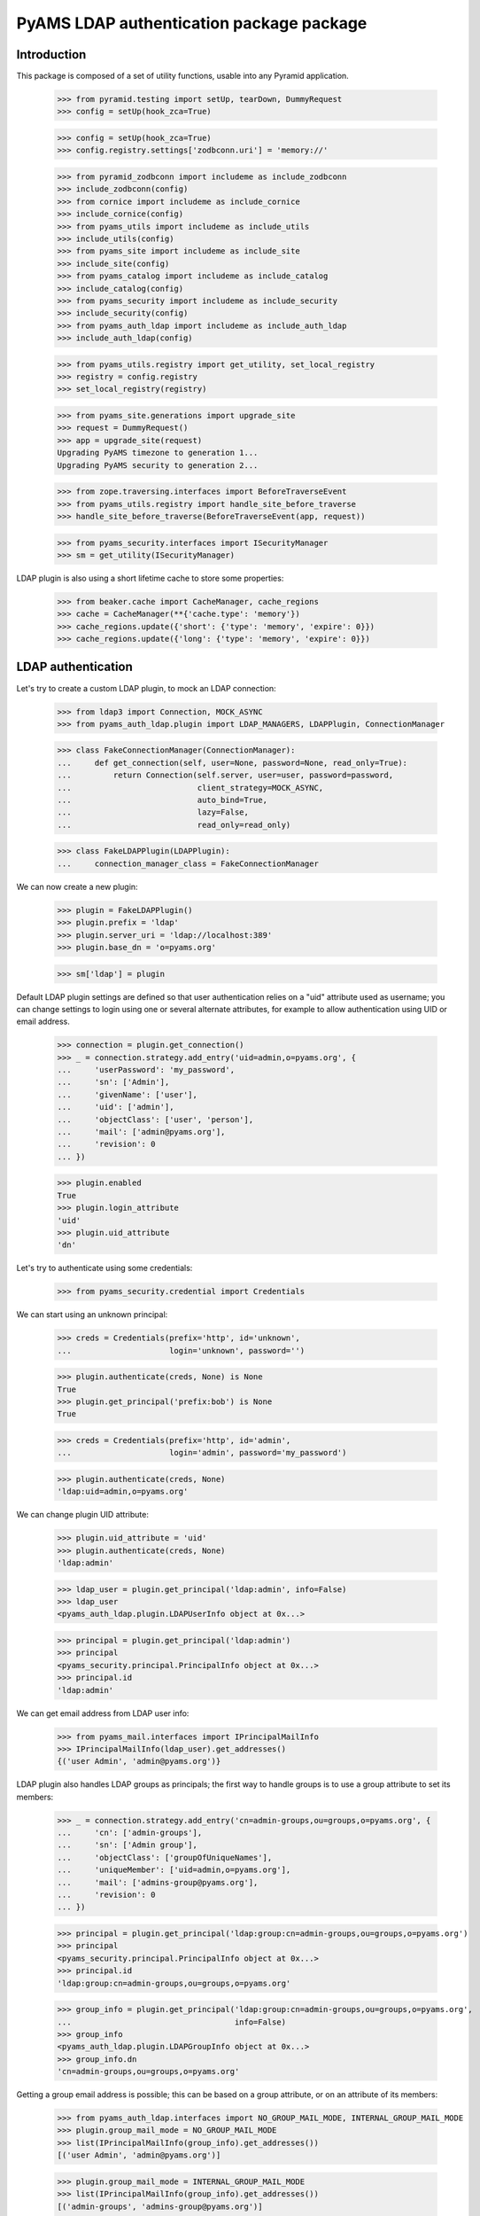 ===================
PyAMS LDAP authentication package package
===================

Introduction
------------

This package is composed of a set of utility functions, usable into any Pyramid application.

    >>> from pyramid.testing import setUp, tearDown, DummyRequest
    >>> config = setUp(hook_zca=True)

    >>> config = setUp(hook_zca=True)
    >>> config.registry.settings['zodbconn.uri'] = 'memory://'

    >>> from pyramid_zodbconn import includeme as include_zodbconn
    >>> include_zodbconn(config)
    >>> from cornice import includeme as include_cornice
    >>> include_cornice(config)
    >>> from pyams_utils import includeme as include_utils
    >>> include_utils(config)
    >>> from pyams_site import includeme as include_site
    >>> include_site(config)
    >>> from pyams_catalog import includeme as include_catalog
    >>> include_catalog(config)
    >>> from pyams_security import includeme as include_security
    >>> include_security(config)
    >>> from pyams_auth_ldap import includeme as include_auth_ldap
    >>> include_auth_ldap(config)

    >>> from pyams_utils.registry import get_utility, set_local_registry
    >>> registry = config.registry
    >>> set_local_registry(registry)

    >>> from pyams_site.generations import upgrade_site
    >>> request = DummyRequest()
    >>> app = upgrade_site(request)
    Upgrading PyAMS timezone to generation 1...
    Upgrading PyAMS security to generation 2...

    >>> from zope.traversing.interfaces import BeforeTraverseEvent
    >>> from pyams_utils.registry import handle_site_before_traverse
    >>> handle_site_before_traverse(BeforeTraverseEvent(app, request))

    >>> from pyams_security.interfaces import ISecurityManager
    >>> sm = get_utility(ISecurityManager)

LDAP plugin is also using a short lifetime cache to store some properties:

    >>> from beaker.cache import CacheManager, cache_regions
    >>> cache = CacheManager(**{'cache.type': 'memory'})
    >>> cache_regions.update({'short': {'type': 'memory', 'expire': 0}})
    >>> cache_regions.update({'long': {'type': 'memory', 'expire': 0}})


LDAP authentication
-------------------

Let's try to create a custom LDAP plugin, to mock an LDAP connection:

    >>> from ldap3 import Connection, MOCK_ASYNC
    >>> from pyams_auth_ldap.plugin import LDAP_MANAGERS, LDAPPlugin, ConnectionManager

    >>> class FakeConnectionManager(ConnectionManager):
    ...     def get_connection(self, user=None, password=None, read_only=True):
    ...         return Connection(self.server, user=user, password=password,
    ...                           client_strategy=MOCK_ASYNC,
    ...                           auto_bind=True,
    ...                           lazy=False,
    ...                           read_only=read_only)

    >>> class FakeLDAPPlugin(LDAPPlugin):
    ...     connection_manager_class = FakeConnectionManager

We can now create a new plugin:

    >>> plugin = FakeLDAPPlugin()
    >>> plugin.prefix = 'ldap'
    >>> plugin.server_uri = 'ldap://localhost:389'
    >>> plugin.base_dn = 'o=pyams.org'

    >>> sm['ldap'] = plugin

Default LDAP plugin settings are defined so that user authentication relies on a
"uid" attribute used as username; you can change settings to login using one or several
alternate attributes, for example to allow authentication using UID or email address.

    >>> connection = plugin.get_connection()
    >>> _ = connection.strategy.add_entry('uid=admin,o=pyams.org', {
    ...     'userPassword': 'my_password',
    ...     'sn': ['Admin'],
    ...     'givenName': ['user'],
    ...     'uid': ['admin'],
    ...     'objectClass': ['user', 'person'],
    ...     'mail': ['admin@pyams.org'],
    ...     'revision': 0
    ... })

    >>> plugin.enabled
    True
    >>> plugin.login_attribute
    'uid'
    >>> plugin.uid_attribute
    'dn'


Let's try to authenticate using some credentials:

    >>> from pyams_security.credential import Credentials

We can start using an unknown principal:

    >>> creds = Credentials(prefix='http', id='unknown',
    ...                     login='unknown', password='')

    >>> plugin.authenticate(creds, None) is None
    True
    >>> plugin.get_principal('prefix:bob') is None
    True

    >>> creds = Credentials(prefix='http', id='admin',
    ...                     login='admin', password='my_password')

    >>> plugin.authenticate(creds, None)
    'ldap:uid=admin,o=pyams.org'

We can change plugin UID attribute:

    >>> plugin.uid_attribute = 'uid'
    >>> plugin.authenticate(creds, None)
    'ldap:admin'

    >>> ldap_user = plugin.get_principal('ldap:admin', info=False)
    >>> ldap_user
    <pyams_auth_ldap.plugin.LDAPUserInfo object at 0x...>

    >>> principal = plugin.get_principal('ldap:admin')
    >>> principal
    <pyams_security.principal.PrincipalInfo object at 0x...>
    >>> principal.id
    'ldap:admin'

We can get email address from LDAP user info:

    >>> from pyams_mail.interfaces import IPrincipalMailInfo
    >>> IPrincipalMailInfo(ldap_user).get_addresses()
    {('user Admin', 'admin@pyams.org')}


LDAP plugin also handles LDAP groups as principals; the first way to handle groups is to use a
group attribute to set its members:

    >>> _ = connection.strategy.add_entry('cn=admin-groups,ou=groups,o=pyams.org', {
    ...     'cn': ['admin-groups'],
    ...     'sn': ['Admin group'],
    ...     'objectClass': ['groupOfUniqueNames'],
    ...     'uniqueMember': ['uid=admin,o=pyams.org'],
    ...     'mail': ['admins-group@pyams.org'],
    ...     'revision': 0
    ... })

    >>> principal = plugin.get_principal('ldap:group:cn=admin-groups,ou=groups,o=pyams.org')
    >>> principal
    <pyams_security.principal.PrincipalInfo object at 0x...>
    >>> principal.id
    'ldap:group:cn=admin-groups,ou=groups,o=pyams.org'

    >>> group_info = plugin.get_principal('ldap:group:cn=admin-groups,ou=groups,o=pyams.org',
    ...                                   info=False)
    >>> group_info
    <pyams_auth_ldap.plugin.LDAPGroupInfo object at 0x...>
    >>> group_info.dn
    'cn=admin-groups,ou=groups,o=pyams.org'

Getting a group email address is possible; this can be based on a group attribute, or on an
attribute of its members:

    >>> from pyams_auth_ldap.interfaces import NO_GROUP_MAIL_MODE, INTERNAL_GROUP_MAIL_MODE
    >>> plugin.group_mail_mode = NO_GROUP_MAIL_MODE
    >>> list(IPrincipalMailInfo(group_info).get_addresses())
    [('user Admin', 'admin@pyams.org')]

    >>> plugin.group_mail_mode = INTERNAL_GROUP_MAIL_MODE
    >>> list(IPrincipalMailInfo(group_info).get_addresses())
    [('admin-groups', 'admins-group@pyams.org')]

    >>> plugin.get_all_principals('ldap:admin')
    {'ldap:admin'}

    >>> plugin.groups_base_dn = 'ou=groups,o=pyams.org'
    >>> sorted(plugin.get_all_principals('ldap:admin'))
    ['ldap:admin', 'ldap:group:cn=admin-groups,ou=groups,o=pyams.org']

    >>> from pyams_auth_ldap.plugin import LDAPGroupInfo
    >>> group = LDAPGroupInfo('cn=admin-groups,ou=groups,o=pyams.org', {}, plugin)
    >>> sorted([member.id for member in group.get_members()])
    ['ldap:uid=admin,o=pyams.org']

Another way is to set a user attribute to define all the groups to which he belongs; this
method is used by Active Directory servers:

    >>> _ = connection.strategy.add_entry('uid=admin2,o=pyams.org', {
    ...     'userPassword': 'my_password2',
    ...     'sn': ['Admin 2'],
    ...     'givenName': ['Admin user 2'],
    ...     'uid': ['admin2'],
    ...     'objectClass': ['user', 'person'],
    ...     'memberOf': ['cn=admin-groups,ou=groups,o=pyams.org'],
    ...     'revision': 0
    ... })

    >>> plugin.get_all_principals('ldap:admin2')
    {'ldap:admin2'}

We have to change plugin "group members query mode" from "group" to "member" to use this new
mode:

    >>> from pyams_auth_ldap.interfaces import QUERY_MEMBERS_FROM_MEMBER
    >>> plugin.group_members_query_mode = QUERY_MEMBERS_FROM_MEMBER
    >>> sorted(plugin.get_all_principals('ldap:admin2'))
    ['ldap:admin2', 'ldap:group:cn=admin-groups,ou=groups,o=pyams.org']

    >>> group_info = plugin.get_principal('ldap:group:cn=admin-groups,ou=groups,o=pyams.org', info=False)
    >>> group_info
    <pyams_auth_ldap.plugin.LDAPGroupInfo object at 0x...>
    >>> sorted((principal.id for principal in plugin.get_members(group_info)))
    ['ldap:admin2']
    >>> sorted((principal.dn for principal in plugin.get_members(group_info, info=False)))
    ['uid=admin2,o=pyams.org']


Other LDAP queries
------------------

LDAP authentication plugin can be used to search principals:

    >>> plugin.users_select_query = '(&(objectClass=user)(|(givenName={query}*)(sn={query}*)))'
    >>> list(plugin.find_principals(''))
    []

    >>> sorted([principal.id for principal in plugin.find_principals('admin')])
    ['ldap:admin', 'ldap:admin2', 'ldap:group:cn=admin-groups,ou=groups,o=pyams.org']

    >>> list(plugin.get_search_results({}))
    []

    >>> sorted((dn for dn, attrs in sorted(plugin.get_search_results({'query': 'admin'}))))
    ['cn=admin-groups,ou=groups,o=pyams.org', 'cn=admin-groups,ou=groups,o=pyams.org',
     'uid=admin,o=pyams.org', 'uid=admin2,o=pyams.org']


Tests cleanup:

    >>> tearDown()
